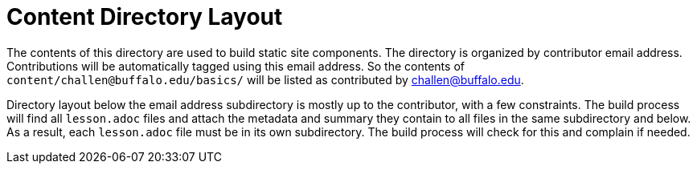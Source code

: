 = Content Directory Layout

The contents of this directory are used to build static site components.
//
The directory is organized by contributor email address.
//
Contributions will be automatically tagged using this email address.
//
So the contents of `content/challen@buffalo.edu/basics/` will be listed as
contributed by challen@buffalo.edu.

Directory layout below the email address subdirectory is mostly up to the
contributor, with a few constraints.
//
The build process will find all `lesson.adoc` files and attach the metadata
and summary they contain to all files in the same subdirectory and below.
//
As a result, each `lesson.adoc` file must be in its own subdirectory.
//
The build process will check for this and complain if needed.
